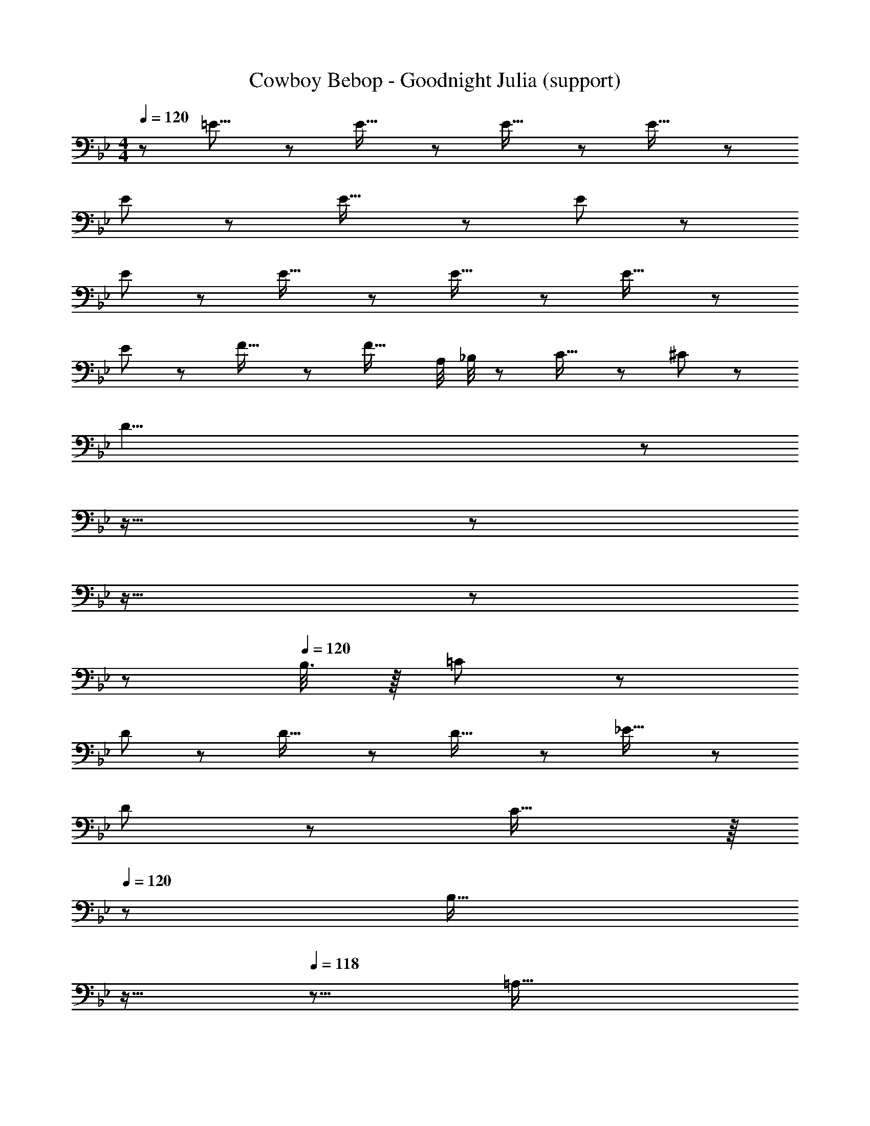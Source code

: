 X: 1
T: Cowboy Bebop - Goodnight Julia (support)
Z: ABC Generated by Starbound Composer
L: 1/8
M: 4/4
Q: 1/4=120
K: Bb
z/48 =E15/8 z/6 E29/16 z/6 E29/16 z/6 E29/16 z/6 
E91/48 z/6 E29/16 z/6 E91/24 z/6 
E91/48 z/6 E29/16 z/6 E29/16 z/6 E29/16 z/6 
E91/48 z/6 F29/16 z/6 [F29/16z35/24] A,/4 _B,/4 z/48 C21/16 z/6 ^C19/48 z5/48 
[D59/4z8] 
Q: 1/4=120
z29/24 
Q: 1/4=114
z19/16 
Q: 1/4=108
z29/24 
Q: 1/4=101
z19/16 
Q: 1/4=96
z29/24 
Q: 1/4=16
z 
Q: 1/4=120
B,3/8 z/8 =C19/48 z5/48 
D91/48 z/6 D29/16 z/6 D29/16 z/6 _E29/16 z/6 
D91/48 z/6 C29/16 z/8 
Q: 1/4=120
z/24 [B,29/16z2/3] 
Q: 1/4=119
z11/16 
Q: 1/4=118
z5/8 [=A,29/16z/12] 
Q: 1/4=118
z11/16 
Q: 1/4=117
z17/24 
Q: 1/4=117
z/2 
[B,39/8z/2] 
Q: 1/4=120
z109/24 D,5/6 z7/48 A,29/16 z/6 
[G,47/6z4] 
Q: 1/4=120
z17/24 
Q: 1/4=119
z11/16 
Q: 1/4=118
z17/24 
Q: 1/4=118
z11/16 
Q: 1/4=117
z17/24 
Q: 1/4=117
z 
Q: 1/4=120
z25/16 F,29/16 z/6 B,29/16 z/6 D29/16 z/6 E91/48 z/6 
D29/16 z/6 C5/6 z/6 D3/8 z5/48 C19/48 z5/48 B,29/16 z/6 [B,617/48z4] 
Q: 1/4=120
z19/24 
Q: 1/4=114
z13/16 
Q: 1/4=108
z19/24 
Q: 1/4=101
z19/24 
Q: 1/4=96
z13/16 
Q: 1/4=57
z6 
Q: 1/4=120
z/48 [G,29/16z83/48] D/4 =E91/48 z/6 E29/16 z/8 
Q: 1/4=120
z/24 [E29/16z2/3] 
Q: 1/4=119
z11/16 
Q: 1/4=118
z5/8 
[E21/16z/12] 
Q: 1/4=118
z11/16 
Q: 1/4=117
z17/24 
Q: 1/4=117
[E17/12z] 
Q: 1/4=120
z9/16 E115/24 z/6 
[E29/16z83/48] D/4 E91/48 z/6 E29/16 z/8 
Q: 1/4=120
z/24 [E29/16z2/3] 
Q: 1/4=119
z11/16 
Q: 1/4=118
z5/8 
[E29/16z/12] 
Q: 1/4=118
z11/16 
Q: 1/4=117
z17/24 
Q: 1/4=117
z/2 [E91/48z/2] 
Q: 1/4=120
z25/16 F29/16 z/6 F29/16 z/6 
C21/16 z/6 ^C19/48 z5/48 D325/24 z5/24 
A,/4 z/48 B,5/6 z7/48 =C5/6 z/6 D91/48 z/6 D29/16 z/6 D29/16 z/6 
_E29/16 z/6 D91/48 z/6 C29/16 z/8 
Q: 1/4=120
z/24 [B,29/16z2/3] 
Q: 1/4=119
z11/16 
Q: 1/4=118
z5/8 
[A,29/16z/12] 
Q: 1/4=118
z11/16 
Q: 1/4=117
z17/24 
Q: 1/4=117
z/2 [B,281/48z/2] 
Q: 1/4=120
z265/48 
A,29/16 z/6 [G,47/6z4] 
Q: 1/4=120
z17/24 
Q: 1/4=119
z11/16 
Q: 1/4=118
z17/24 
Q: 1/4=118
z11/16 
Q: 1/4=117
z17/24 
Q: 1/4=117
z 
Q: 1/4=120
z25/16 F,29/16 z/6 B,29/16 z/6 D29/16 z/6 
E91/48 z/6 D29/16 z/6 C5/6 z/6 D3/8 z5/48 C19/48 z5/48 B,29/16 z/6 
B,31/8 z99/16 
B,29/16 z/6 D29/16 z/6 [F29/16z83/48] G/4 A475/48 z/6 
G29/16 z/6 F29/16 z/6 E29/16 z/6 F475/48 z101/48 
Q: 1/4=120
z17/24 
Q: 1/4=120
z/3 [B,5/6z17/48] 
Q: 1/4=120
z5/8 [D5/6z/12] 
Q: 1/4=120
z11/16 
Q: 1/4=120
z5/24 [F5/6z/2] 
Q: 1/4=120
z/4 G/4 
Q: 1/4=120
A7/12 z/6 _B/2 z7/48 c25/48 z7/48 [B47/6z123/16] 
A/4 z/16 [G29/16z27/16] A/4 z/24 [G5/6z17/24] A/4 z/24 [G45/16z65/24] A/4 G43/48 z/6 F173/16 z7/6 
[B,5/6z17/24] E/4 z/48 F29/16 z/6 E11/24 z/8 D3/8 z5/48 C307/24 z/6 
B,29/16 z/6 C91/48 z/6 C331/24 
